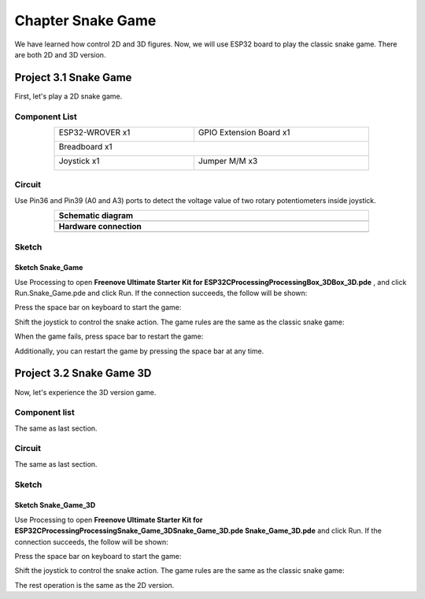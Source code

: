 ##############################################################################
Chapter Snake Game
##############################################################################

We have learned how control 2D and 3D figures. Now, we will use ESP32 board to play the classic snake game. There are both 2D and 3D version.

Project 3.1 Snake Game
************************************

First, let's play a 2D snake game.

Component List
====================================

.. table::
    :width: 80%
    :align: center
    :class: table-line
    
    +------------------------------------+------------------------+
    | ESP32-WROVER x1                    | GPIO Extension Board x1|
    |                                    |                        |
    | |Chapter01_00|                     | |Chapter01_01|         |
    +------------------------------------+------------------------+
    | Breadboard x1                                               |
    |                                                             |
    | |Chapter01_02|                                              |
    +------------------------------------+------------------------+
    | Joystick x1                        | Jumper M/M x3          |
    |                                    |                        |
    | |Chapter14_00|                     | |Chapter01_05|         |
    +------------------------------------+------------------------+

.. |Chapter01_00| image:: ../_static/imgs/1_LED/Chapter01_00.png
.. |Chapter01_01| image:: ../_static/imgs/1_LED/Chapter01_01.png
.. |Chapter01_02| image:: ../_static/imgs/1_LED/Chapter01_02.png
.. |Chapter07_04| image:: ../_static/imgs/7_Buzzer/Chapter07_04.png   
.. |Chapter01_05| image:: ../_static/imgs/1_LED/Chapter01_05.png
.. |Chapter14_00| image:: ../_static/imgs/14_Joystick/Chapter14_00.png

Circuit
==============================

Use Pin36 and Pin39 (A0 and A3) ports to detect the voltage value of two rotary potentiometers inside joystick.

.. list-table:: 
   :width: 80%
   :align: center
   :class: table-line
   
   * -  **Schematic diagram**
   * -  |Chapter03_00|
   * -  **Hardware connection** 
   * -  |Chapter03_01|

.. |Chapter03_00| image:: ../_static/imgs/3_Snake_Game/Chapter03_00.png
.. |Chapter03_01| image:: ../_static/imgs/3_Snake_Game/Chapter03_01.png

Sketch
===========================

Sketch Snake_Game
--------------------------

Use Processing to open **Freenove Ultimate Starter Kit for ESP32\C\Processing\Processing\Box_3D\Box_3D.pde** , and click Run.Snake_Game.pde and click Run. If the connection succeeds, the follow will be shown:

.. image:: ../_static/imgs/3_Snake_Game/Chapter03_02.png
    :align: center

Press the space bar on keyboard to start the game:

.. image:: ../_static/imgs/3_Snake_Game/Chapter03_03.png
    :align: center

Shift the joystick to control the snake action. The game rules are the same as the classic snake game:

.. image:: ../_static/imgs/3_Snake_Game/Chapter03_04.png
    :align: center

When the game fails, press space bar to restart the game:

.. image:: ../_static/imgs/3_Snake_Game/Chapter03_05.png
    :align: center

Additionally, you can restart the game by pressing the space bar at any time.

Project 3.2 Snake Game 3D
*******************************************

Now, let's experience the 3D version game.

Component list
================================

The same as last section.

Circuit
=================================

The same as last section.

Sketch
=================================

Sketch Snake_Game_3D
----------------------------------

Use Processing to open **Freenove Ultimate Starter Kit for ESP32\C\Processing\Processing\ Snake_Game_3D\Snake_Game_3D.pde Snake_Game_3D.pde** and click Run. If the connection succeeds, the follow will be shown:

.. image:: ../_static/imgs/3_Snake_Game/Chapter03_06.png
    :align: center

Press the space bar on keyboard to start the game:

.. image:: ../_static/imgs/3_Snake_Game/Chapter03_07.png
    :align: center

Shift the joystick to control the snake action. The game rules are the same as the classic snake game:

.. image:: ../_static/imgs/3_Snake_Game/Chapter03_08.png
    :align: center

The rest operation is the same as the 2D version.